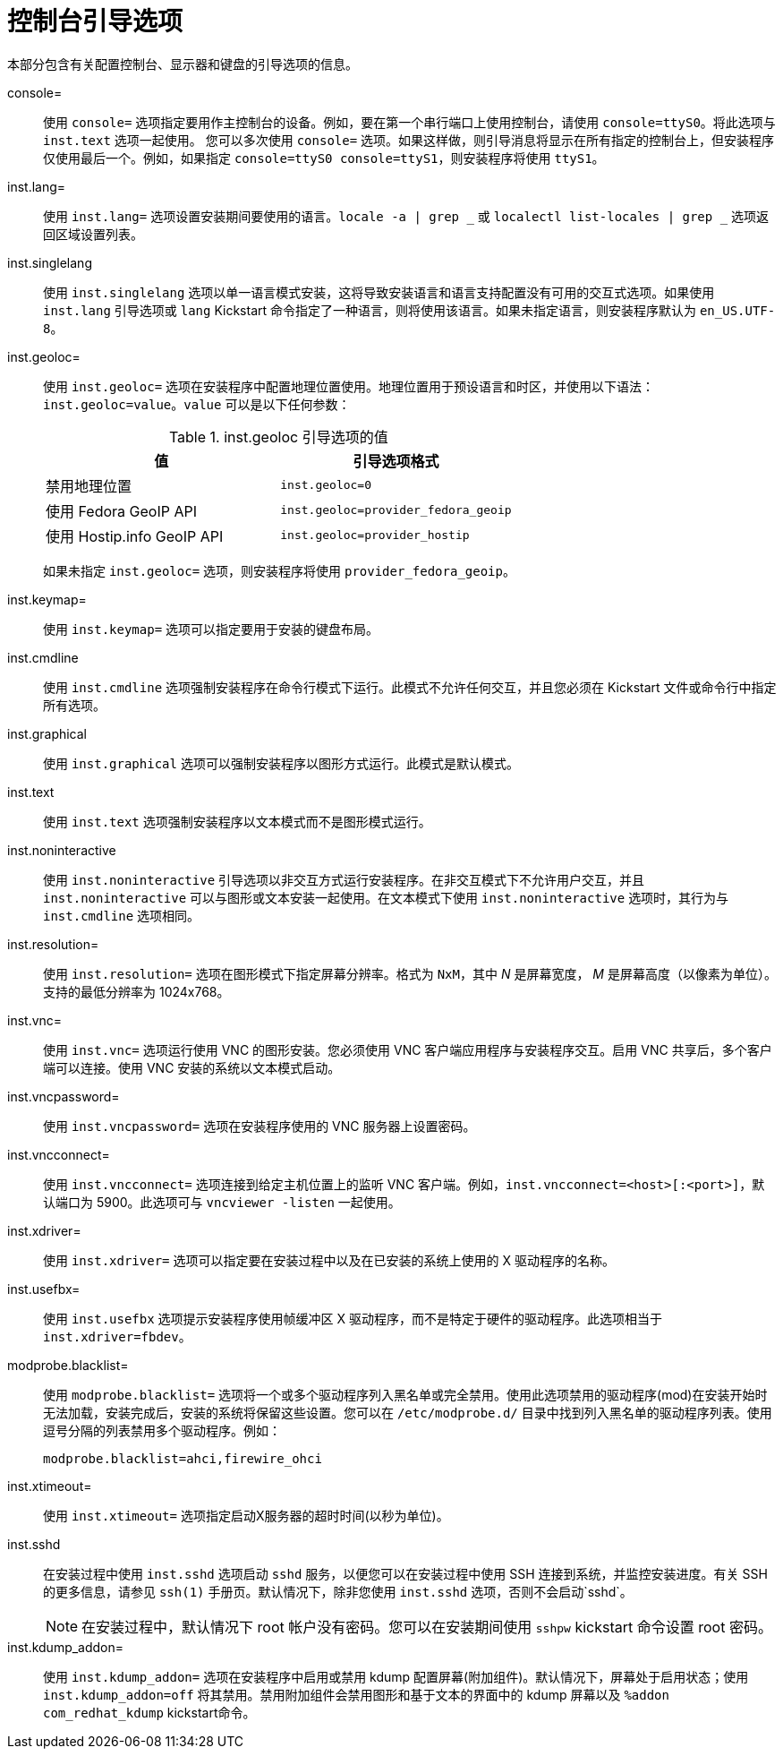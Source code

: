 [id="console-environment-and-display-boot-options_{context}"]
= 控制台引导选项

本部分包含有关配置控制台、显示器和键盘的引导选项的信息。

console=::
使用  `console=` 选项指定要用作主控制台的设备。例如，要在第一个串行端口上使用控制台，请使用 `console=ttyS0`。将此选项与 `inst.text` 选项一起使用。 您可以多次使用 `console=` 选项。如果这样做，则引导消息将显示在所有指定的控制台上，但安装程序仅使用最后一个。例如，如果指定 `console=ttyS0 console=ttyS1`，则安装程序将使用 `ttyS1`。

inst.lang=::
使用 `inst.lang=` 选项设置安装期间要使用的语言。`locale -a | grep _` 或 `localectl list-locales | grep _` 选项返回区域设置列表。

inst.singlelang::
使用 `inst.singlelang` 选项以单一语言模式安装，这将导致安装语言和语言支持配置没有可用的交互式选项。如果使用 `inst.lang` 引导选项或 `lang`  Kickstart 命令指定了一种语言，则将使用该语言。如果未指定语言，则安装程序默认为 `en_US.UTF-8`。

inst.geoloc=::
使用 `inst.geoloc=` 选项在安装程序中配置地理位置使用。地理位置用于预设语言和时区，并使用以下语法： `inst.geoloc=value`。`value` 可以是以下任何参数：
+
.inst.geoloc 引导选项的值
[options="header"]
|===
| 值  | 引导选项格式
| 禁用地理位置  | `inst.geoloc=0`
| 使用 Fedora GeoIP API  | `inst.geoloc=provider_fedora_geoip`
| 使用 Hostip.info GeoIP API  | `inst.geoloc=provider_hostip`
|===
+
如果未指定 `inst.geoloc=` 选项，则安装程序将使用 `provider_fedora_geoip`。

inst.keymap=::
使用 `inst.keymap=` 选项可以指定要用于安装的键盘布局。

inst.cmdline::
使用 `inst.cmdline` 选项强制安装程序在命令行模式下运行。此模式不允许任何交互，并且您必须在 Kickstart 文件或命令行中指定所有选项。

inst.graphical::
使用 `inst.graphical` 选项可以强制安装程序以图形方式运行。此模式是默认模式。

inst.text::
使用 `inst.text` 选项强制安装程序以文本模式而不是图形模式运行。

inst.noninteractive::
使用 `inst.noninteractive` 引导选项以非交互方式运行安装程序。在非交互模式下不允许用户交互，并且 `inst.noninteractive` 可以与图形或文本安装一起使用。在文本模式下使用 `inst.noninteractive` 选项时，其行为与 `inst.cmdline` 选项相同。

inst.resolution=::
使用 `inst.resolution=` 选项在图形模式下指定屏幕分辨率。格式为 `NxM`，其中 _N_ 是屏幕宽度， _M_ 是屏幕高度（以像素为单位）。支持的最低分辨率为 1024x768。

inst.vnc=::
使用 `inst.vnc=` 选项运行使用 VNC 的图形安装。您必须使用 VNC 客户端应用程序与安装程序交互。启用 VNC 共享后，多个客户端可以连接。使用 VNC 安装的系统以文本模式启动。

inst.vncpassword=::
使用 `inst.vncpassword=` 选项在安装程序使用的 VNC 服务器上设置密码。

inst.vncconnect=::
使用 `inst.vncconnect=` 选项连接到给定主机位置上的监听 VNC 客户端。例如，`inst.vncconnect=<host>[:<port>]`，默认端口为 5900。此选项可与 `vncviewer -listen` 一起使用。

inst.xdriver=::
使用 `inst.xdriver=` 选项可以指定要在安装过程中以及在已安装的系统上使用的 X 驱动程序的名称。

inst.usefbx=::
使用 `inst.usefbx` 选项提示安装程序使用帧缓冲区 X 驱动程序，而不是特定于硬件的驱动程序。此选项相当于 `inst.xdriver=fbdev`。

modprobe.blacklist=::
使用 `modprobe.blacklist=` 选项将一个或多个驱动程序列入黑名单或完全禁用。使用此选项禁用的驱动程序(mod)在安装开始时无法加载，安装完成后，安装的系统将保留这些设置。您可以在 `/etc/modprobe.d/` 目录中找到列入黑名单的驱动程序列表。使用逗号分隔的列表禁用多个驱动程序。例如：
+
[subs="macros"]
----
modprobe.blacklist=ahci,firewire_ohci
----

inst.xtimeout=::

使用 `inst.xtimeout=` 选项指定启动X服务器的超时时间(以秒为单位)。

inst.sshd::
在安装过程中使用 `inst.sshd` 选项启动 `sshd` 服务，以便您可以在安装过程中使用 SSH 连接到系统，并监控安装进度。有关 SSH 的更多信息，请参见 `ssh(1)` 手册页。默认情况下，除非您使用 `inst.sshd` 选项，否则不会启动`sshd`。
+
[NOTE]
====
在安装过程中，默认情况下 root 帐户没有密码。您可以在安装期间使用 `sshpw` kickstart 命令设置 root 密码。
====

inst.kdump_addon=::
使用 `inst.kdump_addon=` 选项在安装程序中启用或禁用 kdump 配置屏幕(附加组件)。默认情况下，屏幕处于启用状态；使用 `inst.kdump_addon=off` 将其禁用。禁用附加组件会禁用图形和基于文本的界面中的 kdump 屏幕以及 `%addon com_redhat_kdump` kickstart命令。
